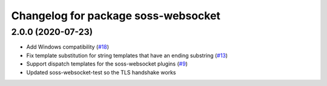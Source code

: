 ^^^^^^^^^^^^^^^^^^^^^^^^^^^^^^^^^^^^
Changelog for package soss-websocket
^^^^^^^^^^^^^^^^^^^^^^^^^^^^^^^^^^^^

2.0.0 (2020-07-23)
------------------
* Add Windows compatibility (`#18 <https://github.com/osrf/soss/pull/18>`_)
* Fix template substitution for string templates that have an ending substring (`#13 <https://github.com/osrf/soss/pull/13>`_)
* Support dispatch templates for the soss-websocket plugins (`#9 <https://github.com/osrf/soss/pull/9>`_)
* Updated soss-websocket-test so the TLS handshake works

